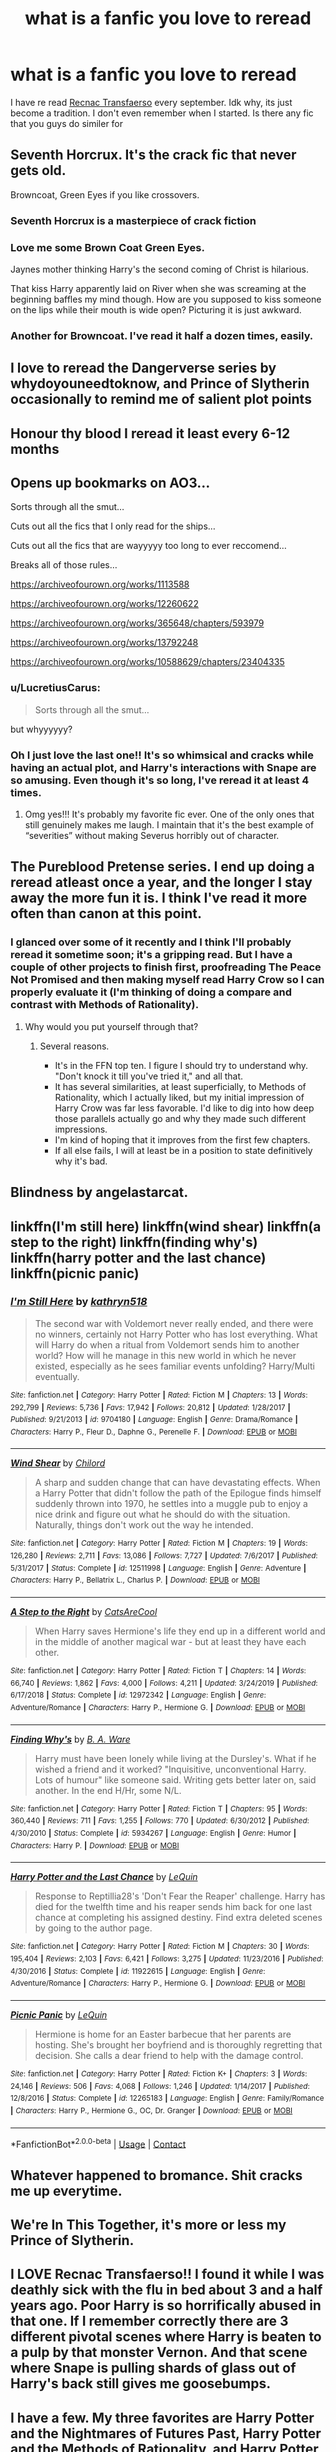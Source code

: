 #+TITLE: what is a fanfic you love to reread

* what is a fanfic you love to reread
:PROPERTIES:
:Author: LilyPotter123
:Score: 22
:DateUnix: 1598301008.0
:DateShort: 2020-Aug-25
:FlairText: Discussion
:END:
I have re read [[https://www.fanfiction.net/s/1399984/1/Recnac-Transfaerso][Recnac Transfaerso]] every september. Idk why, its just become a tradition. I don't even remember when I started. Is there any fic that you guys do similer for


** Seventh Horcrux. It's the crack fic that never gets old.

Browncoat, Green Eyes if you like crossovers.
:PROPERTIES:
:Author: divideby00
:Score: 15
:DateUnix: 1598309506.0
:DateShort: 2020-Aug-25
:END:

*** Seventh Horcrux is a masterpiece of crack fiction
:PROPERTIES:
:Author: Bubba1234562
:Score: 7
:DateUnix: 1598314753.0
:DateShort: 2020-Aug-25
:END:


*** Love me some Brown Coat Green Eyes.

Jaynes mother thinking Harry's the second coming of Christ is hilarious.

That kiss Harry apparently laid on River when she was screaming at the beginning baffles my mind though. How are you supposed to kiss someone on the lips while their mouth is wide open? Picturing it is just awkward.
:PROPERTIES:
:Author: _Goose_
:Score: 3
:DateUnix: 1598343734.0
:DateShort: 2020-Aug-25
:END:


*** Another for Browncoat. I've read it half a dozen times, easily.
:PROPERTIES:
:Author: hrmdurr
:Score: 1
:DateUnix: 1598396797.0
:DateShort: 2020-Aug-26
:END:


** I love to reread the Dangerverse series by whydoyouneedtoknow, and Prince of Slytherin occasionally to remind me of salient plot points
:PROPERTIES:
:Author: ScionOfLucifer
:Score: 5
:DateUnix: 1598307474.0
:DateShort: 2020-Aug-25
:END:


** Honour thy blood I reread it least every 6-12 months
:PROPERTIES:
:Author: Ceramite117
:Score: 5
:DateUnix: 1598309682.0
:DateShort: 2020-Aug-25
:END:


** Opens up bookmarks on AO3...

Sorts through all the smut...

Cuts out all the fics that I only read for the ships...

Cuts out all the fics that are wayyyyy too long to ever reccomend...

Breaks all of those rules...

[[https://archiveofourown.org/works/1113588]]

[[https://archiveofourown.org/works/12260622]]

[[https://archiveofourown.org/works/365648/chapters/593979]]

[[https://archiveofourown.org/works/13792248]]

[[https://archiveofourown.org/works/10588629/chapters/23404335]]
:PROPERTIES:
:Author: pretzelrosethecat
:Score: 5
:DateUnix: 1598322874.0
:DateShort: 2020-Aug-25
:END:

*** u/LucretiusCarus:
#+begin_quote
  Sorts through all the smut...
#+end_quote

but whyyyyyy?
:PROPERTIES:
:Author: LucretiusCarus
:Score: 2
:DateUnix: 1598374271.0
:DateShort: 2020-Aug-25
:END:


*** Oh I just love the last one!! It's so whimsical and cracks while having an actual plot, and Harry's interactions with Snape are so amusing. Even though it's so long, I've reread it at least 4 times.
:PROPERTIES:
:Author: wave-or-particle
:Score: 2
:DateUnix: 1598363493.0
:DateShort: 2020-Aug-25
:END:

**** Omg yes!!! It's probably my favorite fic ever. One of the only ones that still genuinely makes me laugh. I maintain that it's the best example of “severities” without making Severus horribly out of character.
:PROPERTIES:
:Author: pretzelrosethecat
:Score: 1
:DateUnix: 1598391239.0
:DateShort: 2020-Aug-26
:END:


** The Pureblood Pretense series. I end up doing a reread atleast once a year, and the longer I stay away the more fun it is. I think I've read it more often than canon at this point.
:PROPERTIES:
:Author: Murky_Red
:Score: 5
:DateUnix: 1598324272.0
:DateShort: 2020-Aug-25
:END:

*** I glanced over some of it recently and I think I'll probably reread it sometime soon; it's a gripping read. But I have a couple of other projects to finish first, proofreading The Peace Not Promised and then making myself read Harry Crow so I can properly evaluate it (I'm thinking of doing a compare and contrast with Methods of Rationality).
:PROPERTIES:
:Author: thrawnca
:Score: 2
:DateUnix: 1598355103.0
:DateShort: 2020-Aug-25
:END:

**** Why would you put yourself through that?
:PROPERTIES:
:Author: Murky_Red
:Score: 2
:DateUnix: 1598358782.0
:DateShort: 2020-Aug-25
:END:

***** Several reasons.

- It's in the FFN top ten. I figure I should try to understand why. "Don't knock it till you've tried it," and all that.
- It has several similarities, at least superficially, to Methods of Rationality, which I actually liked, but my initial impression of Harry Crow was far less favorable. I'd like to dig into how deep those parallels actually go and why they made such different impressions.
- I'm kind of hoping that it improves from the first few chapters.
- If all else fails, I will at least be in a position to state definitively why it's bad.
:PROPERTIES:
:Author: thrawnca
:Score: 2
:DateUnix: 1598359462.0
:DateShort: 2020-Aug-25
:END:


** Blindness by angelastarcat.
:PROPERTIES:
:Author: otrovik
:Score: 3
:DateUnix: 1598312254.0
:DateShort: 2020-Aug-25
:END:


** linkffn(I'm still here) linkffn(wind shear) linkffn(a step to the right) linkffn(finding why's) linkffn(harry potter and the last chance) linkffn(picnic panic)
:PROPERTIES:
:Author: anontarg
:Score: 3
:DateUnix: 1598364244.0
:DateShort: 2020-Aug-25
:END:

*** [[https://www.fanfiction.net/s/9704180/1/][*/I'm Still Here/*]] by [[https://www.fanfiction.net/u/4404355/kathryn518][/kathryn518/]]

#+begin_quote
  The second war with Voldemort never really ended, and there were no winners, certainly not Harry Potter who has lost everything. What will Harry do when a ritual from Voldemort sends him to another world? How will he manage in this new world in which he never existed, especially as he sees familiar events unfolding? Harry/Multi eventually.
#+end_quote

^{/Site/:} ^{fanfiction.net} ^{*|*} ^{/Category/:} ^{Harry} ^{Potter} ^{*|*} ^{/Rated/:} ^{Fiction} ^{M} ^{*|*} ^{/Chapters/:} ^{13} ^{*|*} ^{/Words/:} ^{292,799} ^{*|*} ^{/Reviews/:} ^{5,736} ^{*|*} ^{/Favs/:} ^{17,942} ^{*|*} ^{/Follows/:} ^{20,812} ^{*|*} ^{/Updated/:} ^{1/28/2017} ^{*|*} ^{/Published/:} ^{9/21/2013} ^{*|*} ^{/id/:} ^{9704180} ^{*|*} ^{/Language/:} ^{English} ^{*|*} ^{/Genre/:} ^{Drama/Romance} ^{*|*} ^{/Characters/:} ^{Harry} ^{P.,} ^{Fleur} ^{D.,} ^{Daphne} ^{G.,} ^{Perenelle} ^{F.} ^{*|*} ^{/Download/:} ^{[[http://www.ff2ebook.com/old/ffn-bot/index.php?id=9704180&source=ff&filetype=epub][EPUB]]} ^{or} ^{[[http://www.ff2ebook.com/old/ffn-bot/index.php?id=9704180&source=ff&filetype=mobi][MOBI]]}

--------------

[[https://www.fanfiction.net/s/12511998/1/][*/Wind Shear/*]] by [[https://www.fanfiction.net/u/67673/Chilord][/Chilord/]]

#+begin_quote
  A sharp and sudden change that can have devastating effects. When a Harry Potter that didn't follow the path of the Epilogue finds himself suddenly thrown into 1970, he settles into a muggle pub to enjoy a nice drink and figure out what he should do with the situation. Naturally, things don't work out the way he intended.
#+end_quote

^{/Site/:} ^{fanfiction.net} ^{*|*} ^{/Category/:} ^{Harry} ^{Potter} ^{*|*} ^{/Rated/:} ^{Fiction} ^{M} ^{*|*} ^{/Chapters/:} ^{19} ^{*|*} ^{/Words/:} ^{126,280} ^{*|*} ^{/Reviews/:} ^{2,711} ^{*|*} ^{/Favs/:} ^{13,086} ^{*|*} ^{/Follows/:} ^{7,727} ^{*|*} ^{/Updated/:} ^{7/6/2017} ^{*|*} ^{/Published/:} ^{5/31/2017} ^{*|*} ^{/Status/:} ^{Complete} ^{*|*} ^{/id/:} ^{12511998} ^{*|*} ^{/Language/:} ^{English} ^{*|*} ^{/Genre/:} ^{Adventure} ^{*|*} ^{/Characters/:} ^{Harry} ^{P.,} ^{Bellatrix} ^{L.,} ^{Charlus} ^{P.} ^{*|*} ^{/Download/:} ^{[[http://www.ff2ebook.com/old/ffn-bot/index.php?id=12511998&source=ff&filetype=epub][EPUB]]} ^{or} ^{[[http://www.ff2ebook.com/old/ffn-bot/index.php?id=12511998&source=ff&filetype=mobi][MOBI]]}

--------------

[[https://www.fanfiction.net/s/12972342/1/][*/A Step to the Right/*]] by [[https://www.fanfiction.net/u/3926884/CatsAreCool][/CatsAreCool/]]

#+begin_quote
  When Harry saves Hermione's life they end up in a different world and in the middle of another magical war - but at least they have each other.
#+end_quote

^{/Site/:} ^{fanfiction.net} ^{*|*} ^{/Category/:} ^{Harry} ^{Potter} ^{*|*} ^{/Rated/:} ^{Fiction} ^{T} ^{*|*} ^{/Chapters/:} ^{14} ^{*|*} ^{/Words/:} ^{66,740} ^{*|*} ^{/Reviews/:} ^{1,862} ^{*|*} ^{/Favs/:} ^{4,000} ^{*|*} ^{/Follows/:} ^{4,211} ^{*|*} ^{/Updated/:} ^{3/24/2019} ^{*|*} ^{/Published/:} ^{6/17/2018} ^{*|*} ^{/Status/:} ^{Complete} ^{*|*} ^{/id/:} ^{12972342} ^{*|*} ^{/Language/:} ^{English} ^{*|*} ^{/Genre/:} ^{Adventure/Romance} ^{*|*} ^{/Characters/:} ^{Harry} ^{P.,} ^{Hermione} ^{G.} ^{*|*} ^{/Download/:} ^{[[http://www.ff2ebook.com/old/ffn-bot/index.php?id=12972342&source=ff&filetype=epub][EPUB]]} ^{or} ^{[[http://www.ff2ebook.com/old/ffn-bot/index.php?id=12972342&source=ff&filetype=mobi][MOBI]]}

--------------

[[https://www.fanfiction.net/s/5934267/1/][*/Finding Why's/*]] by [[https://www.fanfiction.net/u/2289309/B-A-Ware][/B. A. Ware/]]

#+begin_quote
  Harry must have been lonely while living at the Dursley's. What if he wished a friend and it worked? "Inquisitive, unconventional Harry. Lots of humour" like someone said. Writing gets better later on, said another. In the end H/Hr, some N/L.
#+end_quote

^{/Site/:} ^{fanfiction.net} ^{*|*} ^{/Category/:} ^{Harry} ^{Potter} ^{*|*} ^{/Rated/:} ^{Fiction} ^{T} ^{*|*} ^{/Chapters/:} ^{95} ^{*|*} ^{/Words/:} ^{360,440} ^{*|*} ^{/Reviews/:} ^{711} ^{*|*} ^{/Favs/:} ^{1,255} ^{*|*} ^{/Follows/:} ^{770} ^{*|*} ^{/Updated/:} ^{6/30/2012} ^{*|*} ^{/Published/:} ^{4/30/2010} ^{*|*} ^{/Status/:} ^{Complete} ^{*|*} ^{/id/:} ^{5934267} ^{*|*} ^{/Language/:} ^{English} ^{*|*} ^{/Genre/:} ^{Humor} ^{*|*} ^{/Characters/:} ^{Harry} ^{P.} ^{*|*} ^{/Download/:} ^{[[http://www.ff2ebook.com/old/ffn-bot/index.php?id=5934267&source=ff&filetype=epub][EPUB]]} ^{or} ^{[[http://www.ff2ebook.com/old/ffn-bot/index.php?id=5934267&source=ff&filetype=mobi][MOBI]]}

--------------

[[https://www.fanfiction.net/s/11922615/1/][*/Harry Potter and the Last Chance/*]] by [[https://www.fanfiction.net/u/1634726/LeQuin][/LeQuin/]]

#+begin_quote
  Response to Reptillia28's 'Don't Fear the Reaper' challenge. Harry has died for the twelfth time and his reaper sends him back for one last chance at completing his assigned destiny. Find extra deleted scenes by going to the author page.
#+end_quote

^{/Site/:} ^{fanfiction.net} ^{*|*} ^{/Category/:} ^{Harry} ^{Potter} ^{*|*} ^{/Rated/:} ^{Fiction} ^{M} ^{*|*} ^{/Chapters/:} ^{30} ^{*|*} ^{/Words/:} ^{195,404} ^{*|*} ^{/Reviews/:} ^{2,103} ^{*|*} ^{/Favs/:} ^{6,421} ^{*|*} ^{/Follows/:} ^{3,275} ^{*|*} ^{/Updated/:} ^{11/23/2016} ^{*|*} ^{/Published/:} ^{4/30/2016} ^{*|*} ^{/Status/:} ^{Complete} ^{*|*} ^{/id/:} ^{11922615} ^{*|*} ^{/Language/:} ^{English} ^{*|*} ^{/Genre/:} ^{Adventure/Romance} ^{*|*} ^{/Characters/:} ^{Harry} ^{P.,} ^{Hermione} ^{G.} ^{*|*} ^{/Download/:} ^{[[http://www.ff2ebook.com/old/ffn-bot/index.php?id=11922615&source=ff&filetype=epub][EPUB]]} ^{or} ^{[[http://www.ff2ebook.com/old/ffn-bot/index.php?id=11922615&source=ff&filetype=mobi][MOBI]]}

--------------

[[https://www.fanfiction.net/s/12265183/1/][*/Picnic Panic/*]] by [[https://www.fanfiction.net/u/1634726/LeQuin][/LeQuin/]]

#+begin_quote
  Hermione is home for an Easter barbecue that her parents are hosting. She's brought her boyfriend and is thoroughly regretting that decision. She calls a dear friend to help with the damage control.
#+end_quote

^{/Site/:} ^{fanfiction.net} ^{*|*} ^{/Category/:} ^{Harry} ^{Potter} ^{*|*} ^{/Rated/:} ^{Fiction} ^{K+} ^{*|*} ^{/Chapters/:} ^{3} ^{*|*} ^{/Words/:} ^{24,146} ^{*|*} ^{/Reviews/:} ^{506} ^{*|*} ^{/Favs/:} ^{4,068} ^{*|*} ^{/Follows/:} ^{1,246} ^{*|*} ^{/Updated/:} ^{1/14/2017} ^{*|*} ^{/Published/:} ^{12/8/2016} ^{*|*} ^{/Status/:} ^{Complete} ^{*|*} ^{/id/:} ^{12265183} ^{*|*} ^{/Language/:} ^{English} ^{*|*} ^{/Genre/:} ^{Family/Romance} ^{*|*} ^{/Characters/:} ^{Harry} ^{P.,} ^{Hermione} ^{G.,} ^{OC,} ^{Dr.} ^{Granger} ^{*|*} ^{/Download/:} ^{[[http://www.ff2ebook.com/old/ffn-bot/index.php?id=12265183&source=ff&filetype=epub][EPUB]]} ^{or} ^{[[http://www.ff2ebook.com/old/ffn-bot/index.php?id=12265183&source=ff&filetype=mobi][MOBI]]}

--------------

*FanfictionBot*^{2.0.0-beta} | [[https://github.com/FanfictionBot/reddit-ffn-bot/wiki/Usage][Usage]] | [[https://www.reddit.com/message/compose?to=tusing][Contact]]
:PROPERTIES:
:Author: FanfictionBot
:Score: 1
:DateUnix: 1598364308.0
:DateShort: 2020-Aug-25
:END:


** Whatever happened to bromance. Shit cracks me up everytime.
:PROPERTIES:
:Author: Vivec_lore
:Score: 5
:DateUnix: 1598314266.0
:DateShort: 2020-Aug-25
:END:


** We're In This Together, it's more or less my Prince of Slytherin.
:PROPERTIES:
:Author: CuriousLurkerPresent
:Score: 2
:DateUnix: 1598305106.0
:DateShort: 2020-Aug-25
:END:


** I LOVE Recnac Transfaerso!! I found it while I was deathly sick with the flu in bed about 3 and a half years ago. Poor Harry is so horrifically abused in that one. If I remember correctly there are 3 different pivotal scenes where Harry is beaten to a pulp by that monster Vernon. And that scene where Snape is pulling shards of glass out of Harry's back still gives me goosebumps.
:PROPERTIES:
:Author: disastrician
:Score: 2
:DateUnix: 1598377530.0
:DateShort: 2020-Aug-25
:END:


** I have a few. My three favorites are Harry Potter and the Nightmares of Futures Past, Harry Potter and the Methods of Rationality, and Harry Potter and the Year of Rebellion. One is complete, one is in progress, and one is abandoned.
:PROPERTIES:
:Author: OrienRex
:Score: 3
:DateUnix: 1598318246.0
:DateShort: 2020-Aug-25
:END:

*** Nightmares of Futures Past is so slooow to update due to author health :|. But I've long since lost track of how many times I've reread it.

[[https://github.com/IntermittentlyRupert/hpnofp-ebook/releases/tag/2.2.1][Link]] to PDF/eBook for any who are interested. Note that to the best of my knowledge, no other sources have chapter 43.
:PROPERTIES:
:Author: thrawnca
:Score: 3
:DateUnix: 1598354939.0
:DateShort: 2020-Aug-25
:END:

**** Thank you! I've been trying find chapter 43.
:PROPERTIES:
:Author: OrienRex
:Score: 3
:DateUnix: 1598364244.0
:DateShort: 2020-Aug-25
:END:


*** u/rek-lama:
#+begin_quote
  Harry Potter and the Year of Rebellion
#+end_quote

By FullPensieve? Man that's a blast from the past. It's a great story though so it makes me weirdly happy that it's getting some recognition.
:PROPERTIES:
:Author: rek-lama
:Score: 2
:DateUnix: 1598352640.0
:DateShort: 2020-Aug-25
:END:

**** That's the one. I have almost as much nostalgia for that fanfic as I do for the cannon series itself. I reread it last year and it holds up really well. Full Pensive was a master of characterization. They really brought out the best in all the side characters.
:PROPERTIES:
:Author: OrienRex
:Score: 1
:DateUnix: 1598364175.0
:DateShort: 2020-Aug-25
:END:


** A lot of mjimeyg's stuff I'll reread repeatedly, especially when I just want something light and fun.

The Mad Mad Reviewer's "Something Wicked This Way Comes" is another that I repeatedly come back to - actually, I reread several of theirs semi-regularly.

Even a few of RobSt's fics, especially "Knowledge is Power", are guilty pleasures.
:PROPERTIES:
:Author: WhosThisGeek
:Score: 1
:DateUnix: 1598323061.0
:DateShort: 2020-Aug-25
:END:


** Linkffn(Harry Potter and the prince of Slytherin) Also, linkffn(Vitam Paramus)
:PROPERTIES:
:Author: ACI100
:Score: 1
:DateUnix: 1598354620.0
:DateShort: 2020-Aug-25
:END:

*** [[https://www.fanfiction.net/s/9444529/1/][*/Vitam Paramus/*]] by [[https://www.fanfiction.net/u/2638737/TheEndless7][/TheEndless7/]]

#+begin_quote
  After tragic losses, Quidditch star Harry Potter is forced to pick up the pieces of those who have vanished; while he finds himself also taking care of another lost soul.
#+end_quote

^{/Site/:} ^{fanfiction.net} ^{*|*} ^{/Category/:} ^{Harry} ^{Potter} ^{*|*} ^{/Rated/:} ^{Fiction} ^{T} ^{*|*} ^{/Chapters/:} ^{26} ^{*|*} ^{/Words/:} ^{224,316} ^{*|*} ^{/Reviews/:} ^{1,112} ^{*|*} ^{/Favs/:} ^{2,477} ^{*|*} ^{/Follows/:} ^{1,712} ^{*|*} ^{/Updated/:} ^{1/1/2018} ^{*|*} ^{/Published/:} ^{6/30/2013} ^{*|*} ^{/Status/:} ^{Complete} ^{*|*} ^{/id/:} ^{9444529} ^{*|*} ^{/Language/:} ^{English} ^{*|*} ^{/Genre/:} ^{Romance/Hurt/Comfort} ^{*|*} ^{/Characters/:} ^{Harry} ^{P.,} ^{Gabrielle} ^{D.} ^{*|*} ^{/Download/:} ^{[[http://www.ff2ebook.com/old/ffn-bot/index.php?id=9444529&source=ff&filetype=epub][EPUB]]} ^{or} ^{[[http://www.ff2ebook.com/old/ffn-bot/index.php?id=9444529&source=ff&filetype=mobi][MOBI]]}

--------------

*FanfictionBot*^{2.0.0-beta} | [[https://github.com/FanfictionBot/reddit-ffn-bot/wiki/Usage][Usage]] | [[https://www.reddit.com/message/compose?to=tusing][Contact]]
:PROPERTIES:
:Author: FanfictionBot
:Score: 2
:DateUnix: 1598354646.0
:DateShort: 2020-Aug-25
:END:


** [[https://www.tthfanfic.org/story.php?no=30822]["Hermione Granger and the Boy Who Lived"]] I never thought I'd like a Harry Potter story without magic, but this changed my mind. It covers all seven years and is completed.
:PROPERTIES:
:Author: Starfox5
:Score: 1
:DateUnix: 1598366823.0
:DateShort: 2020-Aug-25
:END:


** If you liked Recnac, I think you'll like this Abused!Harry oneshot. It was only published a few weeks ago but I've read it countless times since. It's well-written, but most of all, it's haunting and unexpectedly beautiful. I must have shed a tear at 2 in the morning while reading it. linkffn(13657777) It needs reviews! Come to think of it, I should post one to express my appreciation...
:PROPERTIES:
:Author: disastrician
:Score: 1
:DateUnix: 1598377716.0
:DateShort: 2020-Aug-25
:END:

*** [[https://www.fanfiction.net/s/13657777/1/][*/Alastair's Cupboard/*]] by [[https://www.fanfiction.net/u/8134460/alternativeneem][/alternativeneem/]]

#+begin_quote
  Oneshot, Abused!Harry. Before Hedwig the owl, there was Alastair the spider. In an unforgiving household, 10-year-old Harry has no one else who cares whether he lives or dies. He'll need every ounce of vigilance if he is to survive. Warning: descriptions of physical child abuse.
#+end_quote

^{/Site/:} ^{fanfiction.net} ^{*|*} ^{/Category/:} ^{Harry} ^{Potter} ^{*|*} ^{/Rated/:} ^{Fiction} ^{M} ^{*|*} ^{/Words/:} ^{5,300} ^{*|*} ^{/Favs/:} ^{4} ^{*|*} ^{/Follows/:} ^{2} ^{*|*} ^{/Published/:} ^{7/30} ^{*|*} ^{/Status/:} ^{Complete} ^{*|*} ^{/id/:} ^{13657777} ^{*|*} ^{/Language/:} ^{English} ^{*|*} ^{/Genre/:} ^{Hurt/Comfort/Tragedy} ^{*|*} ^{/Characters/:} ^{Harry} ^{P.,} ^{Vernon} ^{D.} ^{*|*} ^{/Download/:} ^{[[http://www.ff2ebook.com/old/ffn-bot/index.php?id=13657777&source=ff&filetype=epub][EPUB]]} ^{or} ^{[[http://www.ff2ebook.com/old/ffn-bot/index.php?id=13657777&source=ff&filetype=mobi][MOBI]]}

--------------

*FanfictionBot*^{2.0.0-beta} | [[https://github.com/FanfictionBot/reddit-ffn-bot/wiki/Usage][Usage]] | [[https://www.reddit.com/message/compose?to=tusing][Contact]]
:PROPERTIES:
:Author: FanfictionBot
:Score: 2
:DateUnix: 1598377731.0
:DateShort: 2020-Aug-25
:END:


** Linkffn(Vox Corporis; Imagination by Potato19)
:PROPERTIES:
:Author: rohan62442
:Score: 1
:DateUnix: 1598440579.0
:DateShort: 2020-Aug-26
:END:


** The Its TeaTime series by elizablue. Also all of FloreatCastellum's snippets on her tumblr page
:PROPERTIES:
:Author: Pottermum
:Score: 1
:DateUnix: 1598512164.0
:DateShort: 2020-Aug-27
:END:


** [[https://www.fanfiction.net/s/5204912/1/Butterflies-and-Hurricanes]] This one. No matter how many times I reread it, I still love it.
:PROPERTIES:
:Score: -1
:DateUnix: 1598316570.0
:DateShort: 2020-Aug-25
:END:
